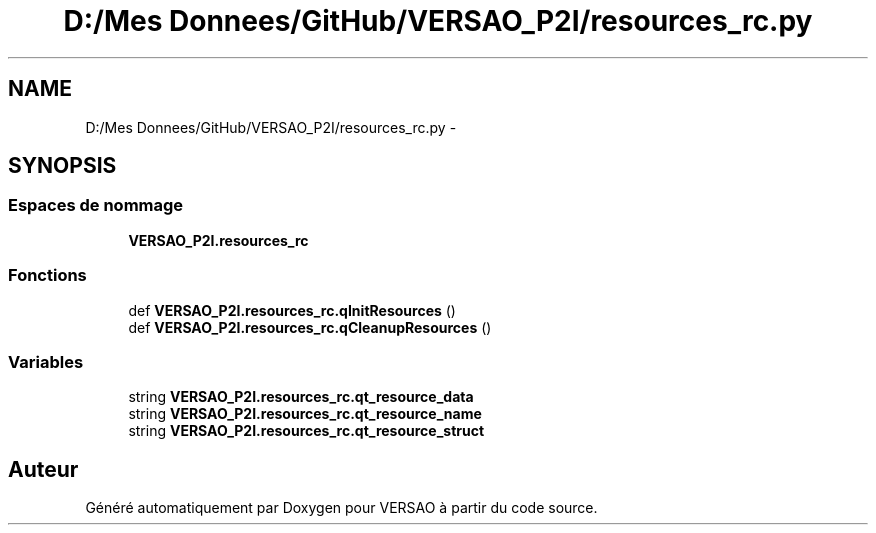 .TH "D:/Mes Donnees/GitHub/VERSAO_P2I/resources_rc.py" 3 "Jeudi 30 Juin 2016" "VERSAO" \" -*- nroff -*-
.ad l
.nh
.SH NAME
D:/Mes Donnees/GitHub/VERSAO_P2I/resources_rc.py \- 
.SH SYNOPSIS
.br
.PP
.SS "Espaces de nommage"

.in +1c
.ti -1c
.RI " \fBVERSAO_P2I\&.resources_rc\fP"
.br
.in -1c
.SS "Fonctions"

.in +1c
.ti -1c
.RI "def \fBVERSAO_P2I\&.resources_rc\&.qInitResources\fP ()"
.br
.ti -1c
.RI "def \fBVERSAO_P2I\&.resources_rc\&.qCleanupResources\fP ()"
.br
.in -1c
.SS "Variables"

.in +1c
.ti -1c
.RI "string \fBVERSAO_P2I\&.resources_rc\&.qt_resource_data\fP"
.br
.ti -1c
.RI "string \fBVERSAO_P2I\&.resources_rc\&.qt_resource_name\fP"
.br
.ti -1c
.RI "string \fBVERSAO_P2I\&.resources_rc\&.qt_resource_struct\fP"
.br
.in -1c
.SH "Auteur"
.PP 
Généré automatiquement par Doxygen pour VERSAO à partir du code source\&.
